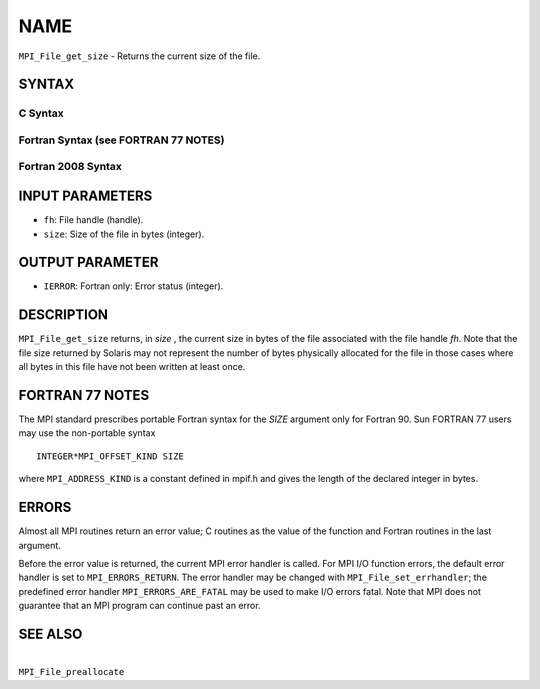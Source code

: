 NAME
~~~~

``MPI_File_get_size`` - Returns the current size of the file.

SYNTAX
======


C Syntax
--------

.. code-block:: c
   :linenos:

   #include <mpi.h>
   int MPI_File_get_size(MPI_File fh, MPI_Offset *size)

Fortran Syntax (see FORTRAN 77 NOTES)
-------------------------------------

.. code-block:: fortran
   :linenos:

   USE MPI
   ! or the older form: INCLUDE 'mpif.h'
   MPI_FILE_GET_SIZE(FH, SIZE, IERROR)
   	INTEGER	FH, ERROR
   	INTEGER(KIND=MPI_OFFSET_KIND)	SIZE

Fortran 2008 Syntax
-------------------

.. code-block:: fortran
   :linenos:

   USE mpi_f08
   MPI_File_get_size(fh, size, ierror)
   	TYPE(MPI_File), INTENT(IN) :: fh
   	INTEGER(KIND=MPI_OFFSET_KIND), INTENT(OUT) :: size
   	INTEGER, OPTIONAL, INTENT(OUT) :: ierror

INPUT PARAMETERS
================

* ``fh``: File handle (handle). 

* ``size``: Size of the file in bytes (integer). 

OUTPUT PARAMETER
================

* ``IERROR``: Fortran only: Error status (integer). 

DESCRIPTION
===========

``MPI_File_get_size`` returns, in *size* , the current size in bytes of the
file associated with the file handle *fh*. Note that the file size
returned by Solaris may not represent the number of bytes physically
allocated for the file in those cases where all bytes in this file have
not been written at least once.

FORTRAN 77 NOTES
================

The MPI standard prescribes portable Fortran syntax for the *SIZE*
argument only for Fortran 90. Sun FORTRAN 77 users may use the
non-portable syntax

::

        INTEGER*MPI_OFFSET_KIND SIZE

where ``MPI_ADDRESS_KIND`` is a constant defined in mpif.h and gives the
length of the declared integer in bytes.

ERRORS
======

Almost all MPI routines return an error value; C routines as the value
of the function and Fortran routines in the last argument.

Before the error value is returned, the current MPI error handler is
called. For MPI I/O function errors, the default error handler is set to
``MPI_ERRORS_RETURN``. The error handler may be changed with
``MPI_File_set_errhandler``; the predefined error handler
``MPI_ERRORS_ARE_FATAL`` may be used to make I/O errors fatal. Note that MPI
does not guarantee that an MPI program can continue past an error.

SEE ALSO
========

|
| ``MPI_File_preallocate``
